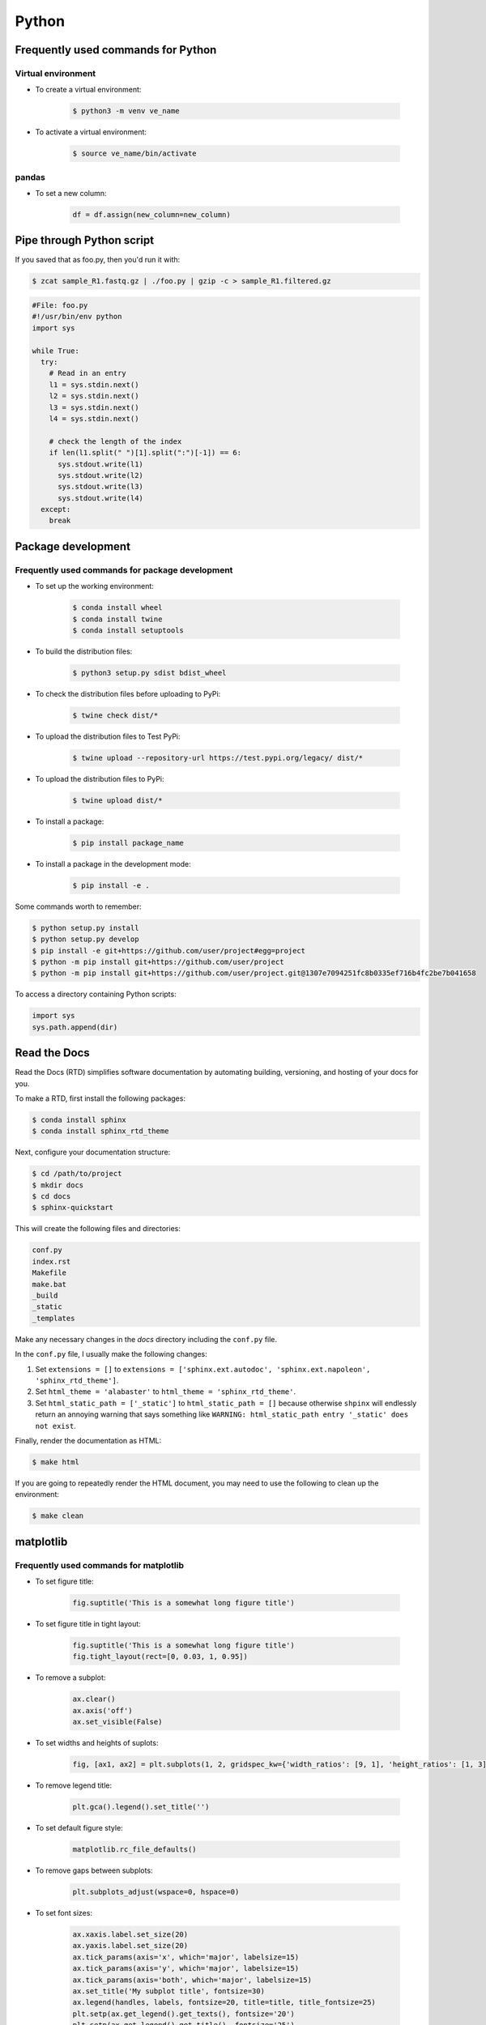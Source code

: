 Python
******

Frequently used commands for Python
===================================

Virtual environment
-------------------

* To create a virtual environment:

    .. code-block:: console

        $ python3 -m venv ve_name

* To activate a virtual environment:

    .. code-block:: console

        $ source ve_name/bin/activate

pandas
------

* To set a new column:

    .. code:: python3

        df = df.assign(new_column=new_column)

Pipe through Python script
==========================

If you saved that as foo.py, then you'd run it with:

.. code-block:: console

    $ zcat sample_R1.fastq.gz | ./foo.py | gzip -c > sample_R1.filtered.gz

.. code-block:: console

    #File: foo.py
    #!/usr/bin/env python
    import sys

    while True:
      try:
        # Read in an entry
        l1 = sys.stdin.next()
        l2 = sys.stdin.next()
        l3 = sys.stdin.next()
        l4 = sys.stdin.next()

        # check the length of the index
        if len(l1.split(" ")[1].split(":")[-1]) == 6:
          sys.stdout.write(l1)
          sys.stdout.write(l2)
          sys.stdout.write(l3)
          sys.stdout.write(l4)
      except:
        break

Package development
===================

Frequently used commands for package development
------------------------------------------------

* To set up the working environment:

    .. code-block:: console

        $ conda install wheel
        $ conda install twine
        $ conda install setuptools

* To build the distribution files:

    .. code-block:: console

        $ python3 setup.py sdist bdist_wheel

* To check the distribution files before uploading to PyPi:

    .. code-block:: console

        $ twine check dist/*

* To upload the distribution files to Test PyPi:

    .. code-block:: console

        $ twine upload --repository-url https://test.pypi.org/legacy/ dist/*

* To upload the distribution files to PyPi:

    .. code-block:: console

        $ twine upload dist/*

* To install a package:

    .. code-block:: console

        $ pip install package_name

* To install a package in the development mode:

    .. code-block:: console

        $ pip install -e .

Some commands worth to remember:

.. code-block:: console

    $ python setup.py install
    $ python setup.py develop
    $ pip install -e git+https://github.com/user/project#egg=project
    $ python -m pip install git+https://github.com/user/project
    $ python -m pip install git+https://github.com/user/project.git@1307e7094251fc8b0335ef716b4fc2be7b041658

To access a directory containing Python scripts:

.. code:: python3

    import sys
    sys.path.append(dir)

Read the Docs
=============

Read the Docs (RTD) simplifies software documentation by automating building, versioning, and hosting of your docs for you.

To make a RTD, first install the following packages:

.. code-block:: console

    $ conda install sphinx
    $ conda install sphinx_rtd_theme

Next, configure your documentation structure:

.. code-block:: console

    $ cd /path/to/project
    $ mkdir docs
    $ cd docs
    $ sphinx-quickstart

This will create the following files and directories:

.. code-block:: console

    conf.py
    index.rst
    Makefile
    make.bat
    _build
    _static
    _templates

Make any necessary changes in the `docs` directory including the ``conf.py`` file.

In the ``conf.py`` file, I usually make the following changes:

1. Set ``extensions = []`` to ``extensions = ['sphinx.ext.autodoc', 'sphinx.ext.napoleon', 'sphinx_rtd_theme']``.
2. Set ``html_theme = 'alabaster'`` to ``html_theme = 'sphinx_rtd_theme'``.
3. Set ``html_static_path = ['_static']`` to ``html_static_path = []`` because otherwise ``shpinx`` will endlessly return an annoying warning that says something like ``WARNING: html_static_path entry '_static' does not exist``.

Finally, render the documentation as HTML:

.. code-block:: console

    $ make html

If you are going to repeatedly render the HTML document, you may need to use the following to clean up the environment:

.. code-block:: console

    $ make clean

matplotlib
==========

Frequently used commands for matplotlib
---------------------------------------

* To set figure title:

    .. code:: python3

        fig.suptitle('This is a somewhat long figure title')

* To set figure title in tight layout:

    .. code:: python3

        fig.suptitle('This is a somewhat long figure title')
        fig.tight_layout(rect=[0, 0.03, 1, 0.95])

* To remove a subplot:

    .. code:: python3

        ax.clear()
        ax.axis('off')
        ax.set_visible(False)

* To set widths and heights of suplots:

    .. code:: python3

        fig, [ax1, ax2] = plt.subplots(1, 2, gridspec_kw={'width_ratios': [9, 1], 'height_ratios': [1, 3]})

* To remove legend title:

    .. code:: python3

        plt.gca().legend().set_title('')

* To set default figure style:

    .. code:: python3

        matplotlib.rc_file_defaults()

* To remove gaps between subplots:

    .. code:: python3

        plt.subplots_adjust(wspace=0, hspace=0)

* To set font sizes:

    .. code:: python3

        ax.xaxis.label.set_size(20)
        ax.yaxis.label.set_size(20)
        ax.tick_params(axis='x', which='major', labelsize=15)
        ax.tick_params(axis='y', which='major', labelsize=15)
        ax.tick_params(axis='both', which='major', labelsize=15)
        ax.set_title('My subplot title', fontsize=30)
        ax.legend(handles, labels, fontsize=20, title=title, title_fontsize=25)
        plt.setp(ax.get_legend().get_texts(), fontsize='20')
        plt.setp(ax.get_legend().get_title(), fontsize='25')

* To move things:

    .. code:: python3

        ax.xaxis.tick_top()                                   # move xticks to top
        ax.xaxis.set_label_position('top')                    # move xlabel to top
        ax.set_xticklabels(ax.get_xticklabels(), rotation=90) # rotate xticklabels 90 degrees

* To add things:

    .. code:: python3

        ax.set_title('My title')      # add subplot title
        ax.set_xticks([0, 5, 10])     # add custom xticks
        ax.axvline(x=5, color='red')  # add vertical line
        ax.axyline(y=5, color='red')  # add horizontal line

* To remove things:

    .. code:: python3

        ax.remove()                            # remove entire subplot
        ax.set_xticks([])                      # remove xticklabels
        ax.set_yticks([])                      # remove yticklabels
        ax.spines['right'].set_visible(False)  # remove right spine
        ax.spines['left'].set_visible(False)   # remove left spine
        ax.spines['top'].set_visible(False)    # remove top spine
        ax.spines['bottom'].set_visible(False) # remove right spine

Combining subplots
------------------

Source: https://matplotlib.org/3.1.1/gallery/subplots_axes_and_figures/gridspec_and_subplots.html

.. code:: python3

    import matplotlib.pyplot as plt

    fig, axs = plt.subplots(ncols=3, nrows=3)
    gs = axs[1, 2].get_gridspec()
    # remove the underlying axes
    for ax in axs[1:, -1]:
        ax.remove()
    axbig = fig.add_subplot(gs[1:, -1])
    axbig.annotate('Big Axes \nGridSpec[1:, -1]', (0.1, 0.5),
                   xycoords='axes fraction', va='center')

    fig.tight_layout()

    plt.show()

Setting space between subplots
------------------------------

Source: https://stackoverflow.com/questions/49781442/matlibplot-how-to-add-space-between-some-subplots

.. code:: python3

    import matplotlib.pyplot as plt
    import matplotlib.gridspec as gridspec
    import numpy as np

    # Simple data to display in various forms
    x = np.linspace(0, 2 * np.pi, 400)
    y = np.sin(x ** 2)

    f = plt.figure(figsize=(10,10))
    gs0 = gridspec.GridSpec(2, 1)

    gs00 = gridspec.GridSpecFromSubplotSpec(2, 1, subplot_spec=gs0[0], hspace=0)
    ax0 = f.add_subplot(gs00[0])
    ax0.plot(x, y)
    ax0.set_title('Panel: A')
    ax1 = f.add_subplot(gs00[1], sharex=ax0)
    ax1.plot(x, y**2)

    gs01 = gridspec.GridSpecFromSubplotSpec(2, 1, subplot_spec=gs0[1], hspace=0)
    ax2 = f.add_subplot(gs01[0])
    ax2.plot(x, y**3)
    ax2.set_title('Panel: B')
    ax3 = f.add_subplot(gs01[1], sharex=ax0)
    ax3.plot(x, y**4)

    plt.show()

Setting figure style globally
-----------------------------

.. code:: python3

    import numpy as np
    import matplotlib.pyplot as plt
    %matplotlib inline

    plt.style.use('ggplot')

    plt.plot(np.sin(np.linspace(0, 2 * np.pi)), 'r-o')

If you want to use the ``seaborn`` package's default style:

.. code:: python3

    import numpy as np
    import seaborn as sns
    import matplotlib.pyplot as plt
    %matplotlib inline

    sns.set()

    plt.plot(np.sin(np.linspace(0, 2 * np.pi)), 'r-o')

Setting figure style temporarily
--------------------------------

.. code:: python3

    import numpy as np
    import matplotlib.pyplot as plt
    %matplotlib inline

    with plt.style.context('ggplot'):
        plt.plot(np.sin(np.linspace(0, 2 * np.pi)), 'r-o')

If you want to use the ``seaborn`` package's default style:

.. code:: python3

    import numpy as np
    import seaborn as sns
    import matplotlib.pyplot as plt
    %matplotlib inline

    with sns.axes_style('darkgrid'):
        plt.plot(np.sin(np.linspace(0, 2 * np.pi)), 'r-o')

plotly
======

conda install -c plotly plotly
conda install -c anaconda psutil
conda install -c plotly plotly-orca

Sankey diagram
--------------

https://plotly.com/python/sankey-diagram/
